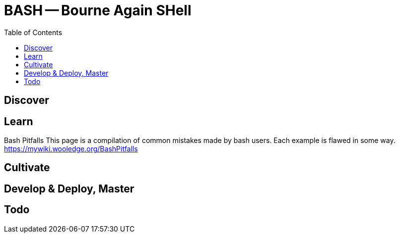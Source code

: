= BASH -- Bourne Again SHell
:backend: asciidoctor
:github-flavored:  // enables GitHub-specific features like tables, task lists, and fenced code blocks
ifndef::env-github[:icons: font]
ifdef::env-github[]
// Naughty Waco Temps
:note-caption: :paperclip:
:tip-caption: :bulb:
:warning-caption: :warning:
:caution-caption: :fire:
:important-caption: :exclamation:
endif::[]
:toc: // gets a ToC after the title
:toclevels: 1
// :sectnums: // gets ToC sections to be numbered
:sectnumlevels: 3 // max # of numbering levels

== Discover

== Learn

Bash Pitfalls
This page is a compilation of common mistakes made by bash users. Each example is flawed in some way. +
https://mywiki.wooledge.org/BashPitfalls

== Cultivate

== Develop & Deploy, Master

== Todo

